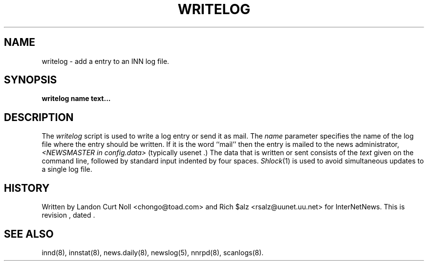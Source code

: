 .TH WRITELOG 8
.SH NAME
writelog \- add a entry to an INN log file.
.SH SYNOPSIS
.B writelog
.B name
.B text...
.SH DESCRIPTION
.PP
The
.I writelog
script is used to write a log entry or send it as mail.
The
.I name
parameter specifies the name of the log file where the entry should
be written.
If it is the word ``mail'' then the entry is mailed to the news administrator,
.I <NEWSMASTER in config.data>
.\" =()<(typically @<typNEWSMASTER>@ .)>()=
(typically usenet .)
The data that is written or sent consists of the
.I text
given on the command line, followed by standard input indented by
four spaces.
.IR Shlock (1)
is used to avoid simultaneous updates to a single log file.
.SH HISTORY
Written by Landon Curt Noll <chongo@toad.com> and Rich $alz
<rsalz@uunet.uu.net> for InterNetNews.
.de R$
This is revision \\$3, dated \\$4.
..
.R$ $Id$
.SH "SEE ALSO"
innd(8),
innstat(8),
news.daily(8),
newslog(5),
nnrpd(8),
scanlogs(8).
